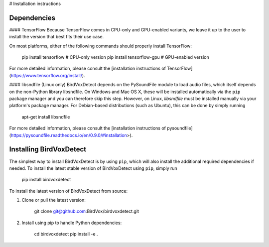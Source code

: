 # Installation instructions

Dependencies
------------
#### TensorFlow
Because TensorFlow comes in CPU-only and GPU-enabled variants, we leave it up to the user to install the version that best fits
their use case.

On most platforms, either of the following commands should properly install TensorFlow:

    pip install tensorflow # CPU-only version
    pip install tensorflow-gpu # GPU-enabled version

For more detailed information, please consult the
[installation instructions of TensorFlow](https://www.tensorflow.org/install/).

#### libsndfile (Linux only)
BirdVoxDetect depends on the PySoundFile module to load audio files, which itself depends on the non-Python library libsndfile.
On Windows and Mac OS X, these will be installed automatically via the ``pip`` package manager and you can therefore skip this step.
However, on Linux, `libsndfile` must be installed manually via your platform's package manager.
For Debian-based distributions (such as Ubuntu), this can be done by simply running

    apt-get install libsndfile

For more detailed information, please consult the
[installation instructions of pysoundfile](https://pysoundfile.readthedocs.io/en/0.9.0/#installation>).


Installing BirdVoxDetect
------------------------
The simplest way to install BirdVoxDetect is by using ``pip``, which will also install the additional required dependencies
if needed. To install the latest stable version of BirdVoxDetect using ``pip``, simply run

    pip install birdvoxdetect

To install the latest version of BirdVoxDetect from source:

1. Clone or pull the latest version:

        git clone git@github.com:BirdVox/birdvoxdetect.git

2. Install using pip to handle Python dependencies:

        cd birdvoxdetect
        pip install -e .

